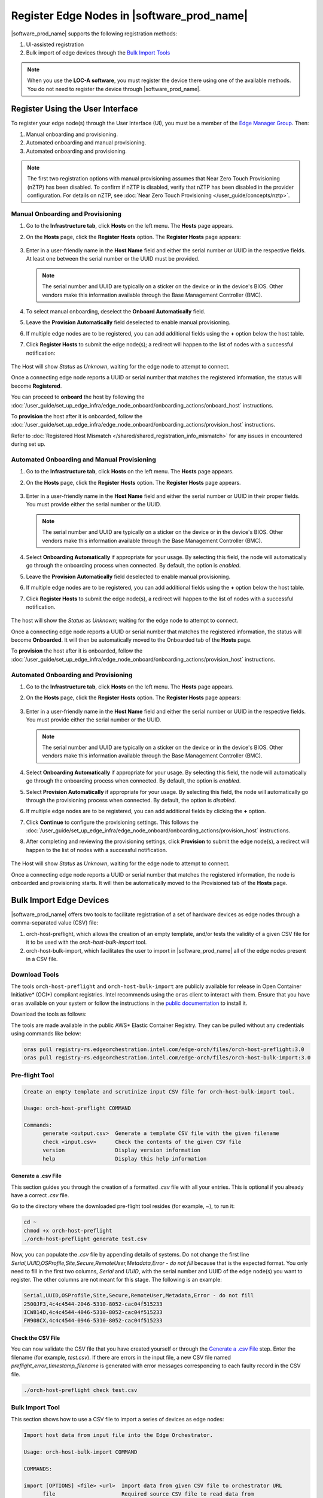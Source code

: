 Register Edge Nodes in |software_prod_name|
============================================

|software_prod_name| supports the following registration methods:

#. UI-assisted registration
#. Bulk import of edge devices through the `Bulk Import Tools <https://github.com/open-edge-platform/infra-core/tree/main/bulk-import-tools>`_

.. note:: When you use the **LOC-A software**, you must register the device there using one of the available methods. You do not need to register the device through |software_prod_name|.

Register Using the User Interface
^^^^^^^^^^^^^^^^^^^^^^^^^^^^^^^^^^^^

To register your edge node(s) through the User Interface (UI), you must be a member
of the `Edge Manager Group <./../../shared/shared_iam_groups.html#project-id-host-manager-group>`__. Then:


#. Manual onboarding and provisioning.
#. Automated onboarding and manual provisioning.
#. Automated onboarding and provisioning.

.. note:: The first two registration options with manual provisioning assumes that Near Zero Touch Provisioning (nZTP) has been disabled. To confirm if nZTP is disabled, verify that nZTP has been disabled in the provider configuration.
   For details on nZTP, see :doc:`Near Zero Touch Provisioning </user_guide/concepts/nztp>`.

Manual Onboarding and Provisioning
~~~~~~~~~~~~~~~~~~~~~~~~~~~~~~~~~~

1. Go to the **Infrastructure tab**, click **Hosts** on the left menu. The **Hosts** page appears.

#. On the **Hosts** page, click the **Register Hosts** option. The **Register Hosts** page appears:

   .. figure:: ../images/register_host.png
      :alt: Register Host

#. Enter in a user-friendly name in the **Host Name** field and either the serial number or UUID in the respective fields.
   At least one between the serial number or the UUID must be provided.

   .. note:: The serial number and UUID are typically on a sticker on the device or in the device's BIOS. Other vendors make this information available through the Base Management Controller (BMC).

#. To select manual onboarding, deselect the **Onboard Automatically** field.

#. Leave the **Provision Automatically** field deselected to enable manual provisioning.

#. If multiple edge nodes are to be registered, you can add additional fields using the **+** option below the host table.

#. Click **Register Hosts** to submit the edge node(s); a redirect will happen to the list of nodes with a successful notification:

   .. figure:: ../images/register_host_success.png
      :alt: Registration successful

The Host will show `Status` as `Unknown`, waiting for the edge node to attempt to connect.

Once a connecting edge node reports a UUID or serial number that matches the registered information, the status will become **Registered**.

You can proceed to **onboard** the host by following the
:doc:`/user_guide/set_up_edge_infra/edge_node_onboard/onboarding_actions/onboard_host` instructions.

To **provision** the host after it is onboarded, follow the
:doc:`/user_guide/set_up_edge_infra/edge_node_onboard/onboarding_actions/provision_host` instructions.

Refer to :doc:`Registered Host Mismatch </shared/shared_registration_info_mismatch>` for any issues in encountered during set up.

Automated Onboarding and Manual Provisioning
~~~~~~~~~~~~~~~~~~~~~~~~~~~~~~~~~~~~~~~~~~~~

1. Go to the **Infrastructure tab**, click **Hosts** on the left menu. The **Hosts** page appears.

#. On the **Hosts** page, click the **Register Hosts** option. The **Register Hosts** page appears.

   .. figure:: ../images/register_host_automatic.png
      :alt: Register Host

#. Enter in a user-friendly name in the **Host Name** field and either the serial number or UUID in their proper fields.
   You must provide either the serial number or the UUID.

   .. note:: The serial number and UUID are typically on a sticker on the device or in the device's BIOS. Other vendors make this information available through the Base Management Controller (BMC).

#. Select **Onboarding Automatically** if appropriate for your usage. By selecting this field, the node will automatically go through
   the onboarding process when connected. By default, the option is `enabled`.

#. Leave the **Provision Automatically** field deselected to enable manual provisioning.

#. If multiple edge nodes are to be registered, you can add additional fields using the **+** option below the host table.

#. Click **Register Hosts** to submit the edge node(s), a redirect will happen to the list of nodes with a successful notification.

   .. figure:: ../images/register_host_success.png
      :alt: Registration successful

The host will show the `Status` as `Unknown`; waiting for the edge node to attempt to connect.

Once a connecting edge node reports a UUID or serial number that matches the registered information, the status will become **Onboarded**.
It will then be automatically moved to the Onboarded tab of the **Hosts** page.

To **provision** the host after it is onboarded, follow the
:doc:`/user_guide/set_up_edge_infra/edge_node_onboard/onboarding_actions/provision_host` instructions.

Automated Onboarding and Provisioning
~~~~~~~~~~~~~~~~~~~~~~~~~~~~~~~~~~~~~

1. Go to the **Infrastructure tab**, click **Hosts** on the left menu. The **Hosts** page appears.

#. On the **Hosts** page, click the **Register Hosts** option. The **Register Hosts** page appears:

   .. figure:: ../images/register_host_automatic_provision.png
      :alt: Register Host

#. Enter in a user-friendly name in the **Host Name** field and either the serial number or UUID in the respective fields.
   You must provide either the serial number or the UUID.

   .. note:: The serial number and UUID are typically on a sticker on the device or in the device's BIOS. Other vendors make this information available through the Base Management Controller (BMC).

#. Select **Onboarding Automatically** if appropriate for your usage. By selecting this field, the node will automatically go through
   the onboarding process when connected. By default, the option is `enabled`.

#. Select **Provision Automatically** if appropriate for your usage. By selecting this field, the node will automatically go through
   the provisioning process when connected. By default, the option is `disabled`.

#. If multiple edge nodes are to be registered, you can add additional fields by clicking the **+** option.

#. Click **Continue** to configure the provisioning settings. This follows the
   :doc:`/user_guide/set_up_edge_infra/edge_node_onboard/onboarding_actions/provision_host` instructions.

#. After completing and reviewing the provisioning settings, click **Provision** to submit the edge node(s),
   a redirect will happen to the list of nodes with a successful notification.

   .. figure:: ../images/register_host_success_automatic_provision.png
      :alt: Registration successful

The Host will show `Status` as `Unknown`, waiting for the edge node to attempt to connect.

Once a connecting edge node reports a UUID or serial number that matches the registered information, the node is onboarded and provisioning starts.
It will then be automatically moved to the Provisioned tab of the **Hosts** page.

Bulk Import Edge Devices
^^^^^^^^^^^^^^^^^^^^^^^^^^^^

|software_prod_name| offers two tools to facilitate registration of a set of hardware devices as edge nodes through a comma-separated value (CSV) file:

#. orch-host-preflight, which allows the creation of an empty template, and/or tests the validity of a given CSV file for it to be used with the `orch-host-bulk-import` tool.
#. orch-host-bulk-import, which facilitates the user to import in |software_prod_name| all of the edge nodes present in a CSV file.

Download Tools
~~~~~~~~~~~~~~

The tools ``orch-host-preflight`` and ``orch-host-bulk-import`` are publicly available for release in
Open Container Initiative\* (OCI\*) compliant registries. Intel recommends using the ``oras`` client to interact with them.
Ensure that you have ``oras`` available on your system or follow the instructions in the
`public documentation <https://oras.land/docs/installation>`_ to install it.

Download the tools as follows:

The tools are made available in the public AWS* Elastic Container Registry. They can be pulled without any credentials using commands like below:

.. code-block:: bash

   oras pull registry-rs.edgeorchestration.intel.com/edge-orch/files/orch-host-preflight:3.0
   oras pull registry-rs.edgeorchestration.intel.com/edge-orch/files/orch-host-bulk-import:3.0


Pre-flight Tool
~~~~~~~~~~~~~~~~~~

.. code-block:: bash

   Create an empty template and scrutinize input CSV file for orch-host-bulk-import tool.

   Usage: orch-host-preflight COMMAND

   Commands:
         generate <output.csv>  Generate a template CSV file with the given filename
         check <input.csv>      Check the contents of the given CSV file
         version                Display version information
         help                   Display this help information


Generate a .csv File
---------------------

This section guides you through the creation of a formatted `.csv` file with all your entries.  This is optional if you already have a correct `.csv` file.

Go to the directory where the downloaded pre-flight tool resides (for example, ~), to run it:

.. code-block:: bash

   cd ~
   chmod +x orch-host-preflight
   ./orch-host-preflight generate test.csv

Now, you can populate the `.csv` file by appending details of systems.
Do not change the first line `Serial,UUID,OSProfile,Site,Secure,RemoteUser,Metadata,Error - do not fill` because that is the expected format.
You only need to fill in the first two columns, `Serial` and `UUID`, with the serial number and UUID of the edge node(s) you want to register. The other columns are not meant for this stage.
The following is an example:

.. code-block:: bash

   Serial,UUID,OSProfile,Site,Secure,RemoteUser,Metadata,Error - do not fill
   2500JF3,4c4c4544-2046-5310-8052-cac04f515233
   ICW814D,4c4c4544-4046-5310-8052-cac04f515233
   FW908CX,4c4c4544-0946-5310-8052-cac04f515233

Check the CSV File
--------------------

You can now validate the CSV file that you have created yourself or through the `Generate a .csv File </user_guide/set_up_edge_infra/edge_node_registration.html#generate-a-.csv-file>`__ step.
Enter the filename (for example, `test.csv`). If there are errors in the input file, a new CSV file named `preflight_error_timestamp_filename`
is generated with error messages corresponding to each faulty record in the CSV file.

.. code-block:: bash

   ./orch-host-preflight check test.csv

Bulk Import Tool
~~~~~~~~~~~~~~~~

This section shows how to use a CSV file to import a series of devices as edge nodes:

.. code-block:: bash

   Import host data from input file into the Edge Orchestrator.

   Usage: orch-host-bulk-import COMMAND

   COMMANDS:

   import [OPTIONS] <file> <url>  Import data from given CSV file to orchestrator URL
         file                     Required source CSV file to read data from
         url                      Required Edge Orchestrator URL
   version                        Display version information
   help                           Show this help message

   OPTIONS:

   --onboard                      Optional onboard option. If set, hosts will be automatically onboarded when connected
   --project <name>               Required project name in Edge Orchestrator. Alternatively, set env variable EDGEORCH_PROJECT
   --os-profile <name/id>         Optional operating system profile name/id to configure for hosts. Alternatively, set env variable EDGEORCH_OSPROFILE
   --site <name/id>               Optional site name/id to configure for hosts. Alternatively, set env variable EDGEORCH_SITE
   --secure <value>               Optional security feature to configure for hosts. Alternatively, set env variable EDGEORCH_SECURE. Valid values: true, false
   --remote-user <name/id>        Optional remote user name/id to configure for hosts. Alternatively, set env variable EDGEORCH_REMOTEUSER
   --metadata <data>              Optional metadata to configure for hosts. Alternatively, set env variable EDGEORCH_METADATA. Metadata format: key=value&key=value

The fields `OSProfile`, `Site`, `Secure`, `RemoteUser`, and `Metadata` are used for provisioning configuration of the Edge Node.
`OSProfile`, `Site`, and `RemoteUser` are fields that allow both name and ID to be used.
The `Secure` field is a boolean value that can be set to `true` or `false`. The `Metadata` field is a key-value pair separated by an `=` sign, and multiple key-value pairs are separated by an `&` sign.

#. Do the following before running the bulk import tool:

   i. Complete the CSV file with the provisioning details for the edge nodes you want to register. `OSProfile` is a mandatory field here without which provisioning configuration cannot be completed. Also, be aware that the `OSProfile` and `Secure` fields are related. If `Secure` is set to `true`, the `OSProfile` must support it. If left blank, `Secure` defaults to `false`. The value in other fields are validated before consumption though an empty string is allowed for all of them.
      The following is an example:

      .. code-block:: bash

         Serial,UUID,OSProfile,Site,Secure,RemoteUser,Metadata,Error - do not fill
         2500JF3,4c4c4544-2046-5310-8052-cac04f515233,os-7d650dd1,site-08c1e377,true,localaccount-9dfb57cb,key1=value1&key2=value2,
         ICW814D,4c4c4544-4046-5310-8052-cac04f515233,ubuntu-22.04-lts-generic,Folsom,true,myuser-key,key1=value1&key2=value2,
         FW908CX,4c4c4544-0946-5310-8052-cac04f515233,os-7d650dd1,Folsom,true,myuser-key,key1=value1&key2=value2,

   #. Authenticate with |software_prod_name| before importing hosts. The following are two ways to make credentials available to the tool:

      a. **Environment variables** - Set the username and password in environment variables ``EDGEORCH_USER`` and ``EDGEORCH_PASSWORD``, respectively.
         Replace "myusername" and "mypassword" with your username and password:

         .. code-block:: bash

            export EDGEORCH_USER=myusername
            export EDGEORCH_PASSWORD=mypassword

      #. **Interactive shell** - If you did not provide credentials through environment variables, the tool will prompt for them during invocation, as follows. Replace "myusername" and "mypassword" with your username and password:

         .. code-block:: bash

            $ ./orch-host-bulk-import import test.csv https://api.CLUSTER_FQDN
            Importing hosts from file: test.csv to server: https://api.CLUSTER_FQDN
            Checking CSV file: test.csv
            Enter Username: myusername
            Enter Password: mypassword

   #. Either set the project name in the environment or pass it later as a parameter to the import command. The following are examples:

      .. code-block:: bash

         export EDGEORCH_PROJECT=myproject

      .. code-block:: bash

         ./orch-host-bulk-import import --project myproject test.csv https://api.kind.internal

   #. There are several other optional parameters that can be set in the environment or passed as optional parameters to the import command. The following are examples:

      .. code-block:: bash

         export EDGEORCH_OSPROFILE=myosprofile
         export EDGEORCH_SITE=mysite
         export EDGEORCH_SECURE=true
         export EDGEORCH_REMOTEUSER=myremoteuser
         export EDGEORCH_METADATA=key1=value1&key2=value2

      .. code-block:: bash

         ./orch-host-bulk-import import --onboard --os-profile myosprofile --site mysite --secure true --remote-user myremoteuser --metadata key1=value1&key2=value2 test.csv https://api.kind.internal

   .. note:: For all the options (except onboard), if optional parameter is passed along with the environment variable set, the optional parameter will take precedence. If either the environment variable or the optional parameter is set, they act as global values for the corresponding field in the input file and override the local value for all rows.

#. Run the bulk import tool. Go to the directory where you have downloaded the file (e.g. ~).
   The URL in the command is a mandatory argument that points the tool towards the |software_prod_name| where the devices will be registered.
   Replace test.csv with your CSV filename, and CLUSTER_FQDN with the name of the domain used during installation:

    .. code-block:: bash

       cd ~
       chmod +x orch-host-bulk-import
       ./orch-host-bulk-import import test.csv https://api.CLUSTER_FQDN

#. The tool also has the `--onboard` option which, if specified, will signal that all the hosts in the CSV file will be automatically onboarded once they connect. For example:

    .. code-block:: bash

      ./orch-host-bulk-import import --onboard test.csv https://api.CLUSTER_FQDN

#. The bulk import tool validates the input file again, similar to the pre-flight tool, and generates an error report if validation fails.
   If validation passes, the bulk import tool proceeds to the registration phase.
   For each host registration that succeeds, expect output similar to the following at the console:

    .. code-block:: bash

      ✔ Host Serial number : 2500JF3  UUID : 4c4c4544-2046-5310-8052-cac04f515233 registered. Name : host-a835ac40
      ✔ Host Serial number : ICW814D  UUID : 4c4c4544-4046-5310-8052-cac04f515233 registered. Name : host-17f57696
      ✔ Host Serial number : FW908CX  UUID : 4c4c4544-0946-5310-8052-cac04f515233 registered. Name : host-7bd98ae8
      CSV import successful

#. If there are errors during registration, a new CSV file with the name ``import_error_timestamp_filename`` is generated with each failed line having a corresponding error message.

Example of invocation and failure:

   .. code-block:: bash

      $ ./orch-host-bulk-import import --onboard --project testProject test.csv https://api.CLUSTER_FQDN
      Importing hosts from file: test.csv to server: https://api.CLUSTER_FQDN
      Onboarding is enabled
      Checking CSV file: test.csv
      Generating error file: import_error_2025-04-15T18:28:44+05:30_test.csv
      error: Failed to import all hosts


      $ cat import_error_2025-04-15T18\:28\:44+05\:30_test.csv
      Serial,UUID,OSProfile,Site,Secure,RemoteUser,Metadata,Error - do not fill
      FW908CX,4c4c4544-0946-5310-8052-cac04f515233,os-7d650dd1,Folsom,true,myuser-key,key1=value1&key2=value2,Host already registered
